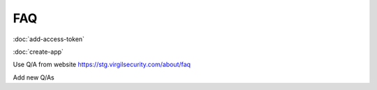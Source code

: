 ##########
FAQ
##########

:doc:`add-access-token`

:doc:`create-app`

Use Q/A from website https://stg.virgilsecurity.com/about/faq

Add new Q/As 